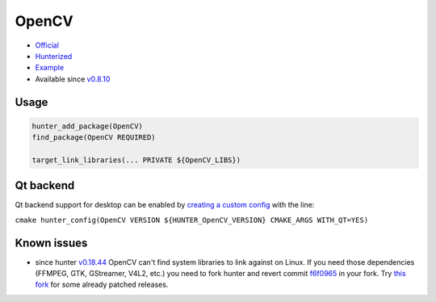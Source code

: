 .. spelling::

    OpenCV
    GStreamer
    backend

.. index:: computer-vision ; OpenCV

.. _pkg.OpenCV:

OpenCV
======

-  `Official <https://github.com/Itseez/opencv>`__
-  `Hunterized <https://github.com/hunter-packages/opencv/tree/hunter-2.4.11>`__
-  `Example <https://github.com/ruslo/hunter/blob/master/examples/OpenCV/CMakeLists.txt>`__
-  Available since
   `v0.8.10 <https://github.com/ruslo/hunter/releases/tag/v0.8.10>`__

Usage
-----

.. code-block:: cmake

    hunter_add_package(OpenCV)
    find_package(OpenCV REQUIRED)

    target_link_libraries(... PRIVATE ${OpenCV_LIBS})

Qt backend
----------

Qt backend support for desktop can be enabled by `creating a custom
config <https://github.com/hunter-packages/gate/tree/develop#usage-custom-config>`__
with the line:

``cmake hunter_config(OpenCV VERSION ${HUNTER_OpenCV_VERSION} CMAKE_ARGS WITH_QT=YES)``

Known issues
------------

-  since hunter
   `v0.18.44 <https://github.com/ruslo/hunter/releases/tag/v0.18.44>`__
   OpenCV can't find system libraries to link against on Linux. If you
   need those dependencies (FFMPEG, GTK, GStreamer, V4L2, etc.) you need
   to fork hunter and revert commit
   `f6f0965 <https://github.com/ruslo/hunter/commit/f6f096561f0e09b4c85e4049a4eb7948ad24d7eb>`__
   in your fork. Try `this
   fork <https://github.com/szatan/hunter/releases>`__ for some already
   patched releases.

